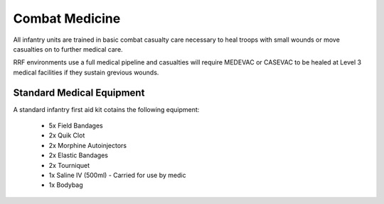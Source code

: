 Combat Medicine
===============

All infantry units are trained in basic combat casualty care necessary to heal troops with small wounds or move casualties on to further medical care.

RRF environments use a full medical pipeline and casualties will require MEDEVAC or CASEVAC to be healed at Level 3 medical facilities if they sustain grevious wounds.

Standard Medical Equipment
--------------------------

A standard infantry first aid kit cotains the following equipment:

  * 5x Field Bandages
  * 2x Quik Clot
  * 2x Morphine Autoinjectors
  * 2x Elastic Bandages
  * 2x Tourniquet
  * 1x Saline IV (500ml) - Carried for use by medic
  * 1x Bodybag
